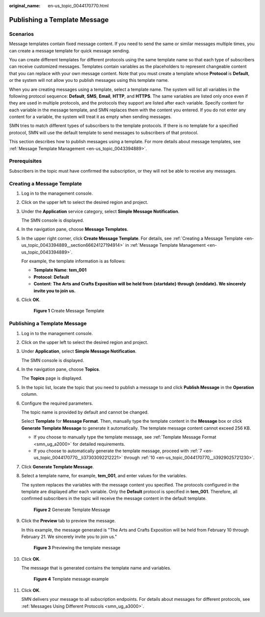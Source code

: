 :original_name: en-us_topic_0044170770.html

.. _en-us_topic_0044170770:

Publishing a Template Message
=============================

Scenarios
---------

Message templates contain fixed message content. If you need to send the same or similar messages multiple times, you can create a message template for quick message sending.

You can create different templates for different protocols using the same template name so that each type of subscribers can receive customized messages. Templates contain variables as the placeholders to represent changeable content that you can replace with your own message content. Note that you must create a template whose **Protocol** is **Default**, or the system will not allow you to publish messages using this template name.

When you are creating messages using a template, select a template name. The system will list all variables in the following protocol sequence: **Default**, **SMS**, **Email**, **HTTP**, and **HTTPS**. The same variables are listed only once even if they are used in multiple protocols, and the protocols they support are listed after each variable. Specify content for each variable in the message template, and SMN replaces them with the content you entered. If you do not enter any content for a variable, the system will treat it as empty when sending messages.

SMN tries to match different types of subscribers to the template protocols. If there is no template for a specified protocol, SMN will use the default template to send messages to subscribers of that protocol.

This section describes how to publish messages using a template. For more details about message templates, see :ref:`Message Template Management <en-us_topic_0043394889>`.

Prerequisites
-------------

Subscribers in the topic must have confirmed the subscription, or they will not be able to receive any messages.

Creating a Message Template
---------------------------

#. Log in to the management console.

#. Click |image1| on the upper left to select the desired region and project.

#. Under the **Application** service category, select **Simple Message Notification**.

   The SMN console is displayed.

#. In the navigation pane, choose **Message Templates**.

#. In the upper right corner, click **Create Message Template**. For details, see :ref:`Creating a Message Template <en-us_topic_0043394889__section66624127194914>` in :ref:`Message Template Management <en-us_topic_0043394889>`.

   For example, the template information is as follows:

   -  **Template Name**: **tem_001**
   -  **Protocol**: **Default**
   -  **Content**: **The Arts and Crafts Exposition will be held from {startdate} through {enddate}. We sincerely invite you to join us.**

#. Click **OK**.


   .. figure:: /_static/images/en-us_image_0000001656296657.png
      :alt: **Figure 1** Create Message Template

      **Figure 1** Create Message Template


Publishing a Template Message
-----------------------------

#. Log in to the management console.

#. Click |image2| on the upper left to select the desired region and project.

#. Under **Application**, select **Simple Message Notification**.

   The SMN console is displayed.

#. In the navigation pane, choose **Topics**.

   The **Topics** page is displayed.

#. In the topic list, locate the topic that you need to publish a message to and click **Publish Message** in the **Operation** column.

#. Configure the required parameters.

   The topic name is provided by default and cannot be changed.

   Select **Template** for **Message Format**. Then, manually type the template content in the **Message** box or click **Generate Template Message** to generate it automatically. The template message content cannot exceed 256 KB.

   -  If you choose to manually type the template message, see :ref:`Template Message Format <smn_ug_a2000>` for detailed requirements.
   -  If you choose to automatically generate the template message, proceed with :ref:`7 <en-us_topic_0044170770__li37303092212221>` through :ref:`10 <en-us_topic_0044170770__li3929025721230>`.

#. .. _en-us_topic_0044170770__li37303092212221:

   Click **Generate Template Message**.

#. Select a template name, for example, **tem_001**, and enter values for the variables.

   The system replaces the variables with the message content you specified. The protocols configured in the template are displayed after each variable. Only the **Default** protocol is specified in **tem_001**. Therefore, all confirmed subscribers in the topic will receive the message content in the default template.


   .. figure:: /_static/images/en-us_image_0000001607216728.png
      :alt: **Figure 2** Generate Template Message

      **Figure 2** Generate Template Message

#. Click the **Preview** tab to preview the message.

   In this example, the message generated is "The Arts and Crafts Exposition will be held from February 10 through February 21. We sincerely invite you to join us."


   .. figure:: /_static/images/en-us_image_0000001606777232.png
      :alt: **Figure 3** Previewing the template message

      **Figure 3** Previewing the template message

#. .. _en-us_topic_0044170770__li3929025721230:

   Click **OK**.

   The message that is generated contains the template name and variables.


   .. figure:: /_static/images/en-us_image_0000001656456921.png
      :alt: **Figure 4** Template message example

      **Figure 4** Template message example

#. Click **OK**.

   SMN delivers your message to all subscription endpoints. For details about messages for different protocols, see :ref:`Messages Using Different Protocols <smn_ug_a3000>`.

.. |image1| image:: /_static/images/en-us_image_0000001656296661.png
.. |image2| image:: /_static/images/en-us_image_0000001656456929.png
